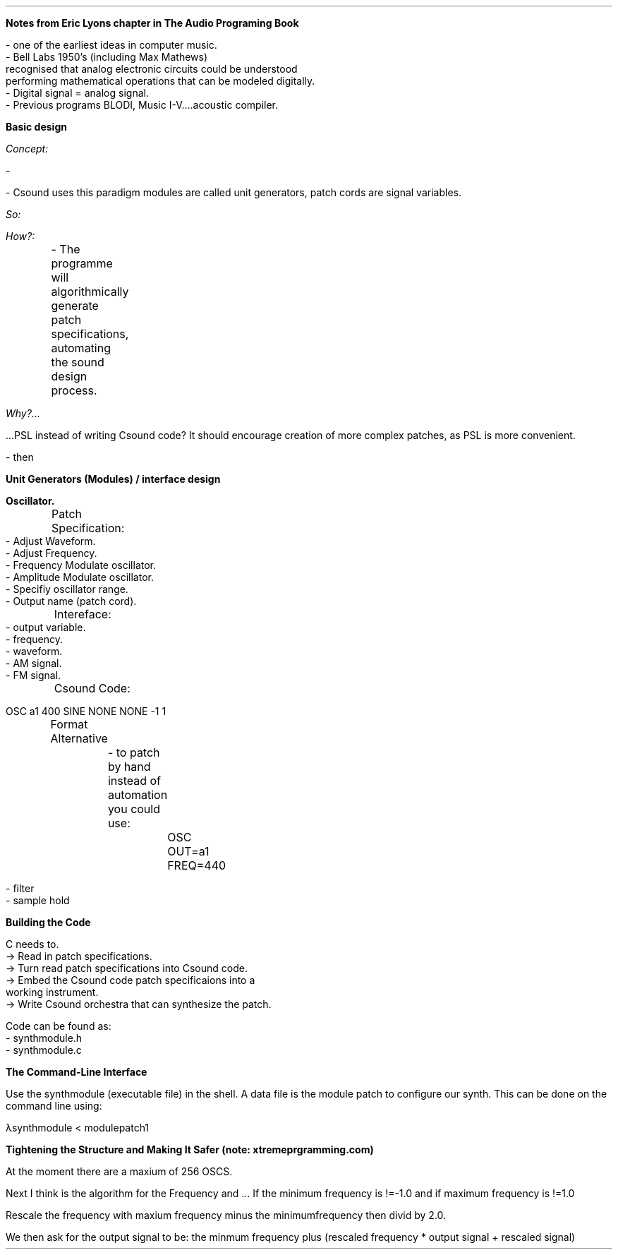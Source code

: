 .ND [xxx]

\fBNotes from Eric Lyons chapter in The Audio Programing Book\fR

.LP 
 - one of the earliest ideas in computer music.
 - Bell Labs 1950's (including Max Mathews) 
 recognised that analog electronic circuits could be understood 
 performing mathematical operations that can be modeled digitally.
 - Digital signal = analog signal.
 - Previous programs BLODI, Music I-V....acoustic compiler.


\fBBasic design\fR

.I Concept:

    -

    - Csound uses this paradigm modules are called unit generators, patch cords are signal variables.

.I So:

.TA - write a "patch specification language"(PSL). A simple "language"(program) to transtate patch specifications to csound orchestra.

.I How?:

	- The programme will algorithmically generate patch specifications, automating the sound design process.

.I Why?... 

 ...PSL instead of writing Csound code? It should encourage creation of more complex patches, as PSL is more convenient.

 - then 

\fBUnit Generators (Modules) / interface design\fR

 \fBOscillator.\fR
 	Patch Specification:
	
             - Adjust Waveform.
             - Adjust Frequency.
             - Frequency Modulate oscillator.
             - Amplitude Modulate oscillator. 
             - Specifiy oscillator range. 
             - Output name (patch cord). 

	Intereface:
             - output variable.
             - frequency.
             - waveform.
             - AM signal.
             - FM signal.

	Csound Code:
             
             OSC a1 400 SINE NONE NONE -1 1

	Format Alternative 

		- to patch by hand instead of automation you could use:

			 OSC OUT=a1 FREQ=440


 - filter
 - sample hold


\fBBuilding the Code\fR

C needs to.
        -> Read in patch specifications.
        -> Turn read patch specifications into Csound code.
        -> Embed the Csound code patch specificaions into a 
            working instrument. 
        -> Write Csound orchestra that can synthesize the patch.

Code can be found as:
    - synthmodule.h
    - synthmodule.c

\fB The Command-Line Interface\fR
 
Use the synthmodule (executable file) in the shell.
A data file is the module patch to configure our synth. This can be done
on the command line using:

λsynthmodule < modulepatch1

\fB Tightening the Structure and Making It Safer (note: xtremeprgramming.com) \fR

At the moment there are a maxium of 256 OSCS.

Next I think is the algorithm for the Frequency and ...
If the minimum frequency is !=-1.0 and if maximum frequency is !=1.0

Rescale the frequency with maxium frequency minus the minimumfrequency then divid 
by 2.0.

We then ask for the output signal to be:
the minmum frequency plus (rescaled frequency * output signal + rescaled signal)




